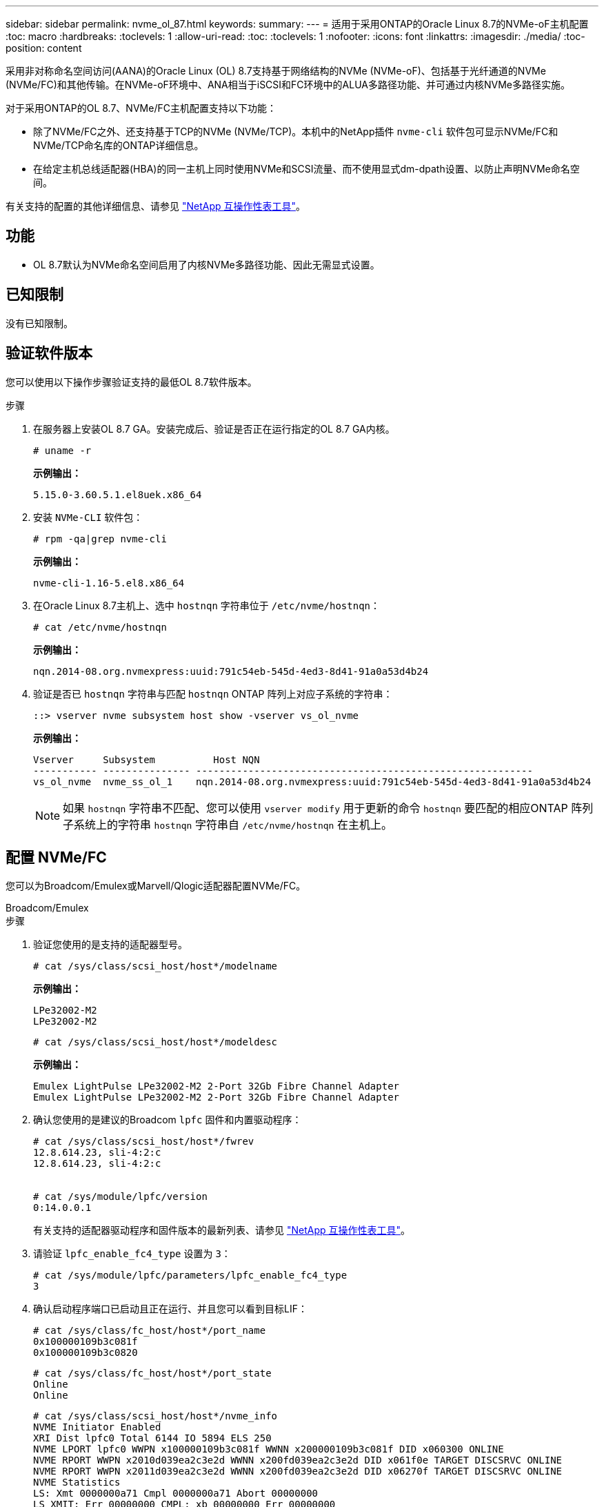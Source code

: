---
sidebar: sidebar 
permalink: nvme_ol_87.html 
keywords:  
summary:  
---
= 适用于采用ONTAP的Oracle Linux 8.7的NVMe-oF主机配置
:toc: macro
:hardbreaks:
:toclevels: 1
:allow-uri-read: 
:toc: 
:toclevels: 1
:nofooter: 
:icons: font
:linkattrs: 
:imagesdir: ./media/
:toc-position: content


[role="lead"]
采用非对称命名空间访问(AANA)的Oracle Linux (OL) 8.7支持基于网络结构的NVMe (NVMe-oF)、包括基于光纤通道的NVMe (NVMe/FC)和其他传输。在NVMe-oF环境中、ANA相当于iSCSI和FC环境中的ALUA多路径功能、并可通过内核NVMe多路径实施。

对于采用ONTAP的OL 8.7、NVMe/FC主机配置支持以下功能：

* 除了NVMe/FC之外、还支持基于TCP的NVMe (NVMe/TCP)。本机中的NetApp插件 `nvme-cli` 软件包可显示NVMe/FC和NVMe/TCP命名库的ONTAP详细信息。
* 在给定主机总线适配器(HBA)的同一主机上同时使用NVMe和SCSI流量、而不使用显式dm-dpath设置、以防止声明NVMe命名空间。


有关支持的配置的其他详细信息、请参见 link:https://mysupport.netapp.com/matrix/["NetApp 互操作性表工具"^]。



== 功能

* OL 8.7默认为NVMe命名空间启用了内核NVMe多路径功能、因此无需显式设置。




== 已知限制

没有已知限制。



== 验证软件版本

您可以使用以下操作步骤验证支持的最低OL 8.7软件版本。

.步骤
. 在服务器上安装OL 8.7 GA。安装完成后、验证是否正在运行指定的OL 8.7 GA内核。
+
[listing]
----
# uname -r
----
+
*示例输出：*

+
[listing]
----
5.15.0-3.60.5.1.el8uek.x86_64
----
. 安装 `NVMe-CLI` 软件包：
+
[listing]
----
# rpm -qa|grep nvme-cli
----
+
*示例输出：*

+
[listing]
----
nvme-cli-1.16-5.el8.x86_64
----
. 在Oracle Linux 8.7主机上、选中 `hostnqn` 字符串位于 `/etc/nvme/hostnqn`：
+
[listing]
----
# cat /etc/nvme/hostnqn
----
+
*示例输出：*

+
[listing]
----
nqn.2014-08.org.nvmexpress:uuid:791c54eb-545d-4ed3-8d41-91a0a53d4b24
----
. 验证是否已 `hostnqn` 字符串与匹配 `hostnqn` ONTAP 阵列上对应子系统的字符串：
+
[listing]
----
::> vserver nvme subsystem host show -vserver vs_ol_nvme
----
+
*示例输出：*

+
[listing]
----
Vserver     Subsystem          Host NQN
----------- --------------- ----------------------------------------------------------
vs_ol_nvme  nvme_ss_ol_1    nqn.2014-08.org.nvmexpress:uuid:791c54eb-545d-4ed3-8d41-91a0a53d4b24
----
+

NOTE: 如果 `hostnqn` 字符串不匹配、您可以使用 `vserver modify` 用于更新的命令 `hostnqn` 要匹配的相应ONTAP 阵列子系统上的字符串 `hostnqn` 字符串自 `/etc/nvme/hostnqn` 在主机上。





== 配置 NVMe/FC

您可以为Broadcom/Emulex或Marvell/Qlogic适配器配置NVMe/FC。

[role="tabbed-block"]
====
.Broadcom/Emulex
--
.步骤
. 验证您使用的是支持的适配器型号。
+
[listing]
----
# cat /sys/class/scsi_host/host*/modelname
----
+
*示例输出：*

+
[listing]
----
LPe32002-M2
LPe32002-M2
----
+
[listing]
----
# cat /sys/class/scsi_host/host*/modeldesc
----
+
*示例输出：*

+
[listing]
----
Emulex LightPulse LPe32002-M2 2-Port 32Gb Fibre Channel Adapter
Emulex LightPulse LPe32002-M2 2-Port 32Gb Fibre Channel Adapter
----
. 确认您使用的是建议的Broadcom `lpfc` 固件和内置驱动程序：
+
[listing]
----
# cat /sys/class/scsi_host/host*/fwrev
12.8.614.23, sli-4:2:c
12.8.614.23, sli-4:2:c


# cat /sys/module/lpfc/version
0:14.0.0.1

----
+
有关支持的适配器驱动程序和固件版本的最新列表、请参见 link:https://mysupport.netapp.com/matrix/["NetApp 互操作性表工具"^]。

. 请验证 `lpfc_enable_fc4_type` 设置为 `3`：
+
[listing]
----
# cat /sys/module/lpfc/parameters/lpfc_enable_fc4_type
3
----
. 确认启动程序端口已启动且正在运行、并且您可以看到目标LIF：
+
[listing]
----
# cat /sys/class/fc_host/host*/port_name
0x100000109b3c081f
0x100000109b3c0820
----
+
[listing]
----
# cat /sys/class/fc_host/host*/port_state
Online
Online
----
+
[listing]
----
# cat /sys/class/scsi_host/host*/nvme_info
NVME Initiator Enabled
XRI Dist lpfc0 Total 6144 IO 5894 ELS 250
NVME LPORT lpfc0 WWPN x100000109b3c081f WWNN x200000109b3c081f DID x060300 ONLINE
NVME RPORT WWPN x2010d039ea2c3e2d WWNN x200fd039ea2c3e2d DID x061f0e TARGET DISCSRVC ONLINE
NVME RPORT WWPN x2011d039ea2c3e2d WWNN x200fd039ea2c3e2d DID x06270f TARGET DISCSRVC ONLINE
NVME Statistics
LS: Xmt 0000000a71 Cmpl 0000000a71 Abort 00000000
LS XMIT: Err 00000000 CMPL: xb 00000000 Err 00000000
Total FCP Cmpl 00000000558611c6 Issue 000000005578bb69 OutIO fffffffffff2a9a3
abort 0000007a noxri 00000000 nondlp 00000447 qdepth 00000000 wqerr 00000000 err 00000000
FCP CMPL: xb 00000a8e Err 0000e2a8
NVME Initiator Enabled
XRI Dist lpfc1 Total 6144 IO 5894 ELS 250
NVME LPORT lpfc1 WWPN x100000109b3c0820 WWNN x200000109b3c0820 DID x060200 ONLINE
NVME RPORT WWPN x2015d039ea2c3e2d WWNN x200fd039ea2c3e2d DID x062e0c TARGET DISCSRVC ONLINE
NVME RPORT WWPN x2014d039ea2c3e2d WWNN x200fd039ea2c3e2d DID x06290f TARGET DISCSRVC ONLINE
NVME Statistics
LS: Xmt 0000000a69 Cmpl 0000000a69 Abort 00000000
LS XMIT: Err 00000000 CMPL: xb 00000000 Err 00000000
Total FCP Cmpl 0000000055814701 Issue 0000000055744b1c OutIO fffffffffff3041b
abort 00000046 noxri 00000000 nondlp 0000043f qdepth 00000000 wqerr 00000000 err 00000000
FCP CMPL: xb 00000a89 Err 0000e2f3

----


--
.适用于NVMe/FC的Marvell/Qlogic FC适配器
--
.步骤
. OL 8.7 GA内核中包含的本机内置qla2xxx驱动程序具有ONTAP支持所必需的最新上游修复程序。验证您是否正在运行受支持的适配器驱动程序和固件版本：
+
[listing]
----
# cat /sys/class/fc_host/host*/symbolic_name
----
+
*示例输出*

+
[listing]
----
QLE2742 FW:v9.10.11 DVR:v10.02.06.200-k
QLE2742 FW:v9.10.11 DVR:v10.02.06.200-k
----
. 请验证 `ql2xnvmeenable` 已设置。这样、Marvell适配器便可用作NVMe/FC启动程序：
+
[listing]
----
# cat /sys/module/qla2xxx/parameters/ql2xnvmeenable
1
----


--
====


=== 启用1 MB I/O (可选)

ONTAP会在"识别控制器"数据中报告MDTS (MAX Data传输大小)为8、这意味着最大I/O请求大小最多可以为1 MB。但是、要使Broadcom NVMe/FC主机的问题描述I/O请求大小为1 MB、必须增加 `lpfc` 的值 `lpfc_sg_seg_cnt` 参数从默认值64更改为256。

.步骤
. 将 `lpfc_sg_seg_cnt` 参数设置为 256 。
+
[listing]
----
# cat /etc/modprobe.d/lpfc.conf
options lpfc lpfc_sg_seg_cnt=256
----
. 运行 `dracut -f` 命令，然后重新启动主机。
. 验证 `lpfc_sg_seg_cnt` 是否为 256 。
+
[listing]
----
# cat /sys/module/lpfc/parameters/lpfc_sg_seg_cnt
256
----



NOTE: 这不适用于逻辑NVMe/FC主机。



== 配置 NVMe/TCP

NVMe/TCP没有自动连接功能。因此、如果某个路径发生故障、并且未在默认超时时间10分钟内恢复、则NVMe/TCP无法自动重新连接。为了防止超时、您应将故障转移事件的重试期限至少设置为30分钟。

.步骤
. 验证启动程序端口是否可以通过受支持的NVMe/TCP LIF提取发现日志页面数据：
+
[listing]
----
nvme discover -t tcp -w host-traddr -a traddr
----
+
*示例输出：*

+
[listing]
----
#  nvme discover -t tcp -w 192.168.6.13 -a 192.168.6.15
Discovery Log Number of Records 6, Generation counter 8
=====Discovery Log Entry 0======
trtype: tcp
adrfam: ipv4
subtype: unrecognized
treq: not specified
portid: 0
trsvcid: 8009
subnqn: nqn.1992-08.com.netapp:sn.1c6ac66338e711eda41dd039ea3ad566:discovery
traddr: 192.168.6.17
sectype: none
=====Discovery Log Entry 1======
trtype: tcp
adrfam: ipv4
subtype: unrecognized
treq: not specified
portid: 1
trsvcid: 8009
subnqn: nqn.1992-08.com.netapp:sn.1c6ac66338e711eda41dd039ea3ad566:discovery
traddr: 192.168.5.17
sectype: none
=====Discovery Log Entry 2======
trtype: tcp
adrfam: ipv4
subtype: unrecognized
treq: not specified
portid: 2
trsvcid: 8009
subnqn: nqn.1992-08.com.netapp:sn.1c6ac66338e711eda41dd039ea3ad566:discovery
traddr: 192.168.6.15
sectype: none
=====Discovery Log Entry 3======
trtype: tcp
adrfam: ipv4
subtype: nvme subsystem
treq: not specified
portid: 0
trsvcid: 4420
subnqn: nqn.1992-08.com.netapp:sn.1c6ac66338e711eda41dd039ea3ad566:subsystem.host_95
traddr: 192.168.6.17
sectype: none
..........

----
. 验证其他NVMe/TCP启动程序-目标LIF组合是否能够成功提取发现日志页面数据。
+
[listing]
----
nvme discover -t tcp -w host-traddr -a traddr
----
+
*示例输出：*

+
[listing]
----
# nvme discover -t tcp -w 192.168.5.13 -a 192.168.5.15
# nvme discover -t tcp -w 192.168.5.13 -a 192.168.5.17
# nvme discover -t tcp -w 192.168.6.13 -a 192.168.6.15
# nvme discover -t tcp -w 192.168.6.13 -a 192.168.6.17
----
. 运行 `nvme connect-all` 命令、并将控制器丢失超时期限至少设置为30分钟或1800秒：
+
[listing]
----
nvme connect-all -t tcp -w host-traddr -a traddr -l 1800
----
+
*示例输出：*

+
[listing]
----
# nvme connect-all -t tcp -w 192.168.5.13 -a 192.168.5.15 -l 1800
# nvme connect-all -t tcp -w 192.168.5.13 -a 192.168.5.17 -l 1800
# nvme connect-all -t tcp -w 192.168.6.13 -a 192.168.6.15 -l 1800
# nvme connect-all -t tcp -w 192.168.6.13 -a 192.168.6.17 -l 1800
----




== 验证 NVMe-oF

您可以使用以下操作步骤验证NVMe-oF。

.步骤
. 通过检查以下内容来验证是否已启用内核NVMe多路径：
+
[listing]
----
# cat /sys/module/nvme_core/parameters/multipath
Y
----
. 验证是否使用了适当的NVMe-oF设置(例如 `model` 设置为 `NetApp ONTAP Controller` 和负载平衡 `iopolicy` 设置为 `round-robin`)的相应ONTAP名称区正确反映在主机上：
+
[listing]
----
# cat /sys/class/nvme-subsystem/nvme-subsys*/model
NetApp ONTAP Controller
NetApp ONTAP Controller
----
+
[listing]
----
# cat /sys/class/nvme-subsystem/nvme-subsys*/iopolicy
round-robin
round-robin
----
. 验证是否已在主机上创建并正确发现命名空间：
+
[listing]
----
# nvme list
----
+
*示例输出：*

+
[listing]
----
Node         SN                   Model
---------------------------------------------------------
/dev/nvme0n1 814vWBNRwf9HAAAAAAAB NetApp ONTAP Controller
/dev/nvme0n2 814vWBNRwf9HAAAAAAAB NetApp ONTAP Controller
/dev/nvme0n3 814vWBNRwf9HAAAAAAAB NetApp ONTAP Controller


Namespace Usage    Format             FW             Rev
-----------------------------------------------------------
1                 85.90 GB / 85.90 GB  4 KiB + 0 B   FFFFFFFF
2                 85.90 GB / 85.90 GB  24 KiB + 0 B  FFFFFFFF
3                 85.90 GB / 85.90 GB  4 KiB + 0 B   FFFFFFFF
----
. 验证每个路径的控制器状态是否为活动状态且是否具有正确的ANA状态：
+
[role="tabbed-block"]
====
.NVMe/FC
--
[listing]
----
# nvme list-subsys /dev/nvme0n1
----
*示例输出：*

[listing, subs="+quotes"]
----
nvme-subsys0 - NQN=nqn.1992-08.com.netapp:sn.5f5f2c4aa73b11e9967e00a098df41bd:subsystem.nvme_ss_ol_1
\
+- nvme0 fc traddr=nn-0x203700a098dfdd91:pn-0x203800a098dfdd91 host_traddr=nn-0x200000109b1c1204:pn-0x100000109b1c1204 *live non-optimized*
+- nvme1 fc traddr=nn-0x203700a098dfdd91:pn-0x203900a098dfdd91 host_traddr=nn-0x200000109b1c1204:pn-0x100000109b1c1204 *live non-optimized*
+- nvme2 fc traddr=nn-0x203700a098dfdd91:pn-0x203a00a098dfdd91 host_traddr=nn-0x200000109b1c1205:pn-0x100000109b1c1205 *live optimized*
+- nvme3 fc traddr=nn-0x203700a098dfdd91:pn-0x203d00a098dfdd91 host_traddr=nn-0x200000109b1c1205:pn-0x100000109b1c1205 *live optimized*

----
--
.NVMe/TCP
--
[listing]
----
# nvme list-subsys /dev/nvme1n40
----
*示例输出：*

[listing, subs="+quotes"]
----
nvme-subsys1 - NQN=nqn.1992-08.com.netapp:sn.68c036aaa3cf11edbb95d039ea243511:subsystem.tcp
\
+- nvme2 tcp traddr=192.168.8.49,trsvcid=4420,host_traddr=192.168.8.1 *live non-optimized*
+- nvme3 tcp traddr=192.168.8.48,trsvcid=4420,host_traddr=192.168.8.1 *live non-optimized*
+- nvme6 tcp traddr=192.168.9.49,trsvcid=4420,host_traddr=192.168.9.1 *live optimized*
+- nvme7 tcp traddr=192.168.9.48,trsvcid=4420,host_traddr=192.168.9.1 *live optimized*
----
--
====
. 验证NetApp插件是否为每个ONTAP 命名空间设备显示正确的值：
+
[role="tabbed-block"]
====
.列
--
[listing]
----
# nvme netapp ontapdevices -o column
----
*示例输出：*

[listing]
----
Device        Vserver   Namespace Path
----------------------- ------------------------------
/dev/nvme0n1   vs_ol_nvme  /vol/ol_nvme_vol_1_1_0/ol_nvme_ns
/dev/nvme0n2   vs_ol_nvme  /vol/ol_nvme_vol_1_0_0/ol_nvme_ns
/dev/nvme0n3   vs_ol_nvme  /vol/ol_nvme_vol_1_1_1/ol_nvme_ns


NSID       UUID                                   Size
------------------------------------------------------------
1          72b887b1-5fb6-47b8-be0b-33326e2542e2   85.90GB
2          04bf9f6e-9031-40ea-99c7-a1a61b2d7d08   85.90GB
3          264823b1-8e03-4155-80dd-e904237014a4   85.90GB
----
--
.JSON
--
[listing]
----
# nvme netapp ontapdevices -o json
----
*示例输出*

[listing]
----
{
"ONTAPdevices" : [
    {
        "Device" : "/dev/nvme0n1",
        "Vserver" : "vs_ol_nvme",
        "Namespace_Path" : "/vol/ol_nvme_vol_1_1_0/ol_nvme_ns",
        "NSID" : 1,
        "UUID" : "72b887b1-5fb6-47b8-be0b-33326e2542e2",
        "Size" : "85.90GB",
        "LBA_Data_Size" : 4096,
        "Namespace_Size" : 20971520
    },
    {
        "Device" : "/dev/nvme0n2",
        "Vserver" : "vs_ol_nvme",
        "Namespace_Path" : "/vol/ol_nvme_vol_1_0_0/ol_nvme_ns",
        "NSID" : 2,
        "UUID" : "04bf9f6e-9031-40ea-99c7-a1a61b2d7d08",
        "Size" : "85.90GB",
        "LBA_Data_Size" : 4096,
        "Namespace_Size" : 20971520
      },
      {
         "Device" : "/dev/nvme0n3",
         "Vserver" : "vs_ol_nvme",
         "Namespace_Path" : "/vol/ol_nvme_vol_1_1_1/ol_nvme_ns",
         "NSID" : 3,
         "UUID" : "264823b1-8e03-4155-80dd-e904237014a4",
         "Size" : "85.90GB",
         "LBA_Data_Size" : 4096,
         "Namespace_Size" : 20971520
       },
  ]
}
----
--
====




== 已知问题

使用ONTAP版本的OL 8.7的NVMe-oF主机配置存在以下已知问题：

[cols=""20"]
|===
| NetApp 错误 ID | 标题 | Description | Bugzilla ID 


| 1517321 | Oracle Linux 8.7 NVMe-oF主机会创建重复的永久性发现控制器 | 在OL 8.7 NVMe-oF主机上、通过传递创建永久性发现控制器(PDC) `-p` 选项 `nvme discover` 命令：对于给定的启动程序-目标组合、每次调用时只应创建一个PDC `nvme discover` 命令：但是、从OL 8.x开始、NVMe-oF主机在每次调用时都会创建重复的PDC `nvme discover` 命令 `-p` 选项这会浪费主机和目标上的资源。 | https://bugzilla.oracle.com/bugzilla/show_bug.cgi?id=18118["18118"^] 
|===